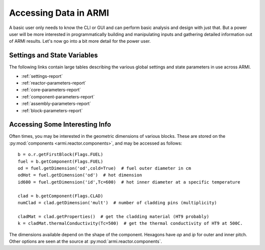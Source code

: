 **********************
Accessing Data in ARMI
**********************

A basic user only needs to know the CLI or GUI and can perform basic
analysis and design with just that. But a power user will be more interested
in programmatically building and manipulating inputs and gathering detailed information
out of ARMI results. Let's now go into a bit more detail for the power user.

Settings and State Variables
============================
The following links contain large tables describing the various global settings
and state parameters in use across ARMI.

* :ref:`settings-report`
* :ref:`reactor-parameters-report`
* :ref:`core-parameters-report`
* :ref:`component-parameters-report`
* :ref:`assembly-parameters-report`
* :ref:`block-parameters-report`


Accessing Some Interesting Info
===============================
Often times, you may be interested in the geometric dimensions of various blocks. These are stored on the
:py:mod:`components <armi.reactor.components>`, and may be accessed as follows::

    b = o.r.getFirstBlock(Flags.FUEL)
    fuel = b.getComponent(Flags.FUEL)
    od = fuel.getDimension('od',cold=True)  # fuel outer diameter in cm
    odHot = fuel.getDimension('od')  # hot dimension
    id600 = fuel.getDimension('id',Tc=600)  # hot inner diameter at a specific temperature

    clad = b.getComponent(Flags.CLAD)
    numClad = clad.getDimension('mult')  # number of cladding pins (multiplicity)

    cladMat = clad.getProperties()  # get the cladding material (HT9 probably)
    k = cladMat.thermalConductivity(Tc=500)  # get the thermal conductivity of HT9 at 500C.

The dimensions available depend on the shape of the component. Hexagons have `op` and `ip` for outer and inner pitch.
Other options are seen at the source at :py:mod:`armi.reactor.components`.

